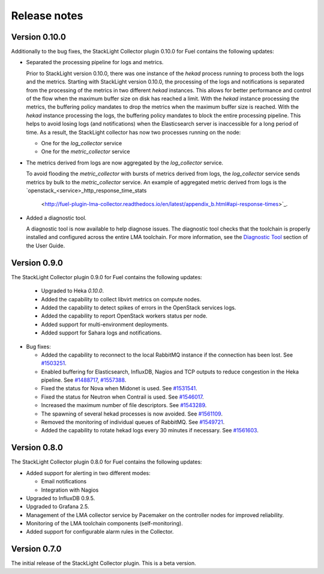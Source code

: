 .. _release_notes:

.. raw:: latex

   \pagebreak

Release notes
-------------

Version 0.10.0
++++++++++++++

Additionally to the bug fixes, the StackLight Collector plugin 0.10.0 for Fuel
contains the following updates:

* Separated the processing pipeline for logs and metrics.

  Prior to StackLight version 0.10.0, there was one instance of the *hekad*
  process running to process both the logs and the metrics. Starting with
  StackLight version 0.10.0, the processing of the logs and notifications is
  separated from the processing of the metrics in two different *hekad*
  instances. This allows for better performance and control of the flow when
  the maximum buffer size on disk has reached a limit. With the *hekad*
  instance processing the metrics, the buffering policy mandates to drop the
  metrics when the maximum buffer size is reached. With the *hekad* instance
  processing the logs, the buffering policy mandates to block the entire
  processing pipeline. This helps to avoid losing logs (and notifications)
  when the Elasticsearch server is inaccessible for a long period of time.
  As a result, the StackLight collector has now two processes running
  on the node:

  * One for the *log_collector* service
  * One for the *metric_collector* service

* The metrics derived from logs are now aggregated by the *log_collector*
  service.

  To avoid flooding the *metric_collector* with bursts of metrics derived from
  logs, the *log_collector* service sends metrics by bulk to the
  *metric_collector* service. An example of aggregated metric derived from
  logs is the `openstack_<service>_http_response_time_stats
   <http://fuel-plugin-lma-collector.readthedocs.io/en/latest/appendix_b.html#api-response-times>`_.

* Added a diagnostic tool.

  A diagnostic tool is now available to help diagnose issues. The diagnostic
  tool checks that the toolchain is properly installed and configured across
  the entire LMA toolchain. For more information, see the
  `Diagnostic Tool
  <http://fuel-plugin-lma-collector.readthedocs.io/en/latest/configuration.html#diagnostic>`_
  section of the User Guide.

Version 0.9.0
+++++++++++++

The StackLight Collector plugin 0.9.0 for Fuel contains the following updates:

 * Upgraded to Heka *0.10.0*.

 * Added the capability to collect libvirt metrics on compute nodes.

 * Added the capability to detect spikes of errors in the OpenStack services
   logs.

 * Added the capability to report OpenStack workers status per node.

 * Added support for multi-environment deployments.

 * Added support for Sahara logs and notifications.

* Bug fixes:

  * Added the capability to reconnect to the local RabbitMQ instance if the
    connection has been lost.
    See `#1503251 <https://bugs.launchpad.net/lma-toolchain/+bug/1503251>`_.

  * Enabled buffering for Elasticsearch, InfluxDB, Nagios and TCP outputs to
    reduce congestion in the Heka pipeline.
    See `#1488717 <https://bugs.launchpad.net/lma-toolchain/+bug/1488717>`_,
    `#1557388 <https://bugs.launchpad.net/lma-toolchain/+bug/1557388>`_.

  * Fixed the status for Nova when Midonet is used.
    See `#1531541 <https://bugs.launchpad.net/lma-toolchain/+bug/1531541>`_.

  * Fixed the status for Neutron when Contrail is used.
    See `#1546017 <https://bugs.launchpad.net/lma-toolchain/+bug/1546017>`_.

  * Increased the maximum number of file descriptors.
    See `#1543289 <https://bugs.launchpad.net/lma-toolchain/+bug/1543289>`_.

  * The spawning of several hekad processes is now avoided.
    See `#1561109 <https://bugs.launchpad.net/lma-toolchain/+bug/1561109>`_.

  * Removed the monitoring of individual queues of RabbitMQ. See `#1549721
    <https://bugs.launchpad.net/lma-toolchain/+bug/1549721>`_.

  * Added the capability to rotate hekad logs every 30 minutes if necessary.
    See `#1561603 <https://bugs.launchpad.net/lma-toolchain/+bug/1561603>`_.

Version 0.8.0
+++++++++++++

The StackLight Collector plugin 0.8.0 for Fuel contains the following updates:

* Added support for alerting in two different modes:

  * Email notifications

  * Integration with Nagios

* Upgraded to InfluxDB 0.9.5.

* Upgraded to Grafana 2.5.

* Management of the LMA collector service by Pacemaker on the controller nodes
  for improved reliability.

* Monitoring of the LMA toolchain components (self-monitoring).

* Added support for configurable alarm rules in the Collector.


Version 0.7.0
+++++++++++++

The initial release of the StackLight Collector plugin. This is a beta version.
